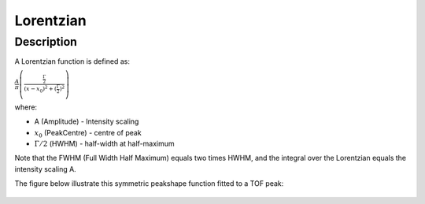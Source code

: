 .. _func-Lorentzian:

==========
Lorentzian
==========

.. index:: Lorentzian

Description
-----------

A Lorentzian function is defined as:

.. raw:: html

   <center>

:math:`\frac{A}{\pi} \left( \frac{\frac{\Gamma}{2}}{(x-x_0)^2 + (\frac{\Gamma}{2})^2}\right)`

.. raw:: html

   </center>

where:

-  A (Amplitude) - Intensity scaling
-  :math:`x_0` (PeakCentre) - centre of peak
-  :math:`\Gamma/2` (HWHM) - half-width at half-maximum

Note that the FWHM (Full Width Half Maximum) equals two times HWHM, and
the integral over the Lorentzian equals the intensity scaling A.

The figure below illustrate this symmetric peakshape function fitted to
a TOF peak:

.. figure:: /images/LorentzianWithConstBackground.png
   :alt: LorentzianWithConstBackground.png

.. categories::
